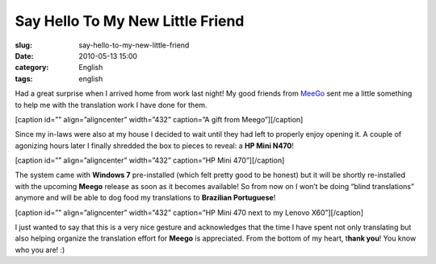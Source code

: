 Say Hello To My New Little Friend
#################################
:slug: say-hello-to-my-new-little-friend
:date: 2010-05-13 15:00
:category: English
:tags: english

Had a great surprise when I arrived home from work last night! My good
friends from `MeeGo <http://meego.com/>`__ sent me a little something to
help me with the translation work I have done for them.

[caption id=”” align=”aligncenter” width=”432” caption=”A gift from
Meego”]\ |A gift from Meego|\ [/caption]

Since my in-laws were also at my house I decided to wait until they had
left to properly enjoy opening it. A couple of agonizing hours later I
finally shredded the box to pieces to reveal: a **HP Mini N470**!

[caption id=”” align=”aligncenter” width=”432” caption=”HP Mini
470”]\ |HP Mini 470|\ [/caption]

The system came with **Windows 7** pre-installed (which felt pretty good
to be honest) but it will be shortly re-installed with the upcoming
**Meego** release as soon as it becomes available! So from now on I
won’t be doing “blind translations” anymore and will be able to dog food
my translations to **Brazilian Portuguese**!

[caption id=”” align=”aligncenter” width=”432” caption=”HP Mini 470 next
to my Lenovo X60”]\ |HP Mini 470 next to my Lenovo X60|\ [/caption]

I just wanted to say that this is a very nice gesture and acknowledges
that the time I have spent not only translating but also helping
organize the translation effort for **Meego** is appreciated. From the
bottom of my heart, t\ **hank you**! You know who you are! :)

.. |A gift from Meego| image:: http://bit.ly/MeegoNetbook
   :target: http://bit.ly/MeegoNetbook
.. |HP Mini 470| image:: http://lh5.ggpht.com/_9QQeITShNa0/S-rguDJ-8qI/AAAAAAACTKA/0BZx1TOO_cA/s576/2010-05-11%2019.36.33.jpg
   :target: http://lh5.ggpht.com/_9QQeITShNa0/S-rguDJ-8qI/AAAAAAACTKA/0BZx1TOO_cA/s576/2010-05-11%2019.36.33.jpg
.. |HP Mini 470 next to my Lenovo X60| image:: http://lh6.ggpht.com/_9QQeITShNa0/S-rgtYmerrI/AAAAAAACTJ8/FGFXnsbENRg/s720/2010-05-12%2008.29.01.jpg
   :target: http://lh6.ggpht.com/_9QQeITShNa0/S-rgtYmerrI/AAAAAAACTJ8/FGFXnsbENRg/s720/2010-05-12%2008.29.01.jpg
